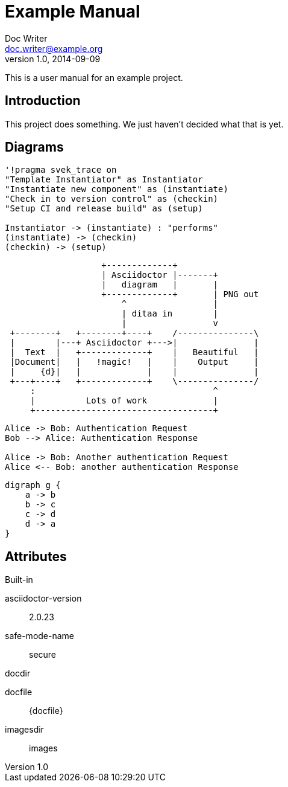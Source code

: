 = Example Manual
Doc Writer <doc.writer@example.org>
v1.0, 2014-09-09
:example-caption!:
ifndef::imagesdir[:imagesdir: images]

This is a user manual for an example project.

== Introduction

This project does something.
We just haven't decided what that is yet.

== Diagrams

[plantuml,milestone-instantiate,svg]
----
'!pragma svek_trace on
"Template Instantiator" as Instantiator
"Instantiate new component" as (instantiate)
"Check in to version control" as (checkin)
"Setup CI and release build" as (setup)

Instantiator -> (instantiate) : "performs"
(instantiate) -> (checkin)
(checkin) -> (setup)
----

[ditaa,asciidoctor-diagram-process]
....
                   +-------------+
                   | Asciidoctor |-------+
                   |   diagram   |       |
                   +-------------+       | PNG out
                       ^                 |
                       | ditaa in        |
                       |                 v
 +--------+   +--------+----+    /---------------\
 |        |---+ Asciidoctor +--->|               |
 |  Text  |   +-------------+    |   Beautiful   |
 |Document|   |   !magic!   |    |    Output     |
 |     {d}|   |             |    |               |
 +---+----+   +-------------+    \---------------/
     :                                   ^
     |          Lots of work             |
     +-----------------------------------+
....

[plantuml,auth-protocol]
....
Alice -> Bob: Authentication Request
Bob --> Alice: Authentication Response

Alice -> Bob: Another authentication Request
Alice <-- Bob: another authentication Response
....

[graphviz, dot-example, svg]
----
digraph g {
    a -> b
    b -> c
    c -> d
    d -> a
}
----

== Attributes

.Built-in
asciidoctor-version:: {asciidoctor-version}
safe-mode-name:: {safe-mode-name}
docdir:: {docdir}
docfile:: {docfile}
imagesdir:: {imagesdir}
